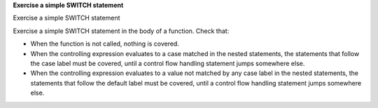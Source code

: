 **Exercise a simple SWITCH statement**

Exercise a simple SWITCH statement

Exercise a simple SWITCH statement in the body of a function. Check that:

-   When the function is not called, nothing is covered.
-   When the controlling expression evaluates to a case matched in the nested
    statements, the statements that follow the case label must be covered,
    until a control flow handling statement jumps somewhere else.
-   When the controlling expression evaluates to a value not matched by any
    case label in the nested statements, the statements that follow the default
    label must be covered, until a control flow handling statement jumps
    somewhere else.
